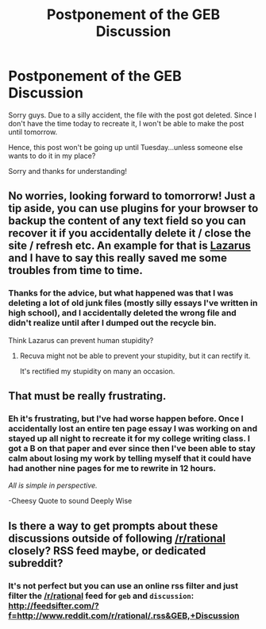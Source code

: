 #+TITLE: Postponement of the GEB Discussion

* Postponement of the GEB Discussion
:PROPERTIES:
:Author: xamueljones
:Score: 10
:DateUnix: 1427723834.0
:DateShort: 2015-Mar-30
:END:
Sorry guys. Due to a silly accident, the file with the post got deleted. Since I don't have the time today to recreate it, I won't be able to make the post until tomorrow.

Hence, this post won't be going up until Tuesday...unless someone else wants to do it in my place?

Sorry and thanks for understanding!


** No worries, looking forward to tomorrorw! Just a tip aside, you can use plugins for your browser to backup the content of any text field so you can recover it if you accidentally delete it / close the site / refresh etc. An example for that is [[http://www.maketecheasier.com/backup-restore-forms-in-chrome-firefox/][Lazarus]] and I have to say this really saved me some troubles from time to time.
:PROPERTIES:
:Author: markus1189
:Score: 2
:DateUnix: 1427734600.0
:DateShort: 2015-Mar-30
:END:

*** Thanks for the advice, but what happened was that I was deleting a lot of old junk files (mostly silly essays I've written in high school), and I accidentally deleted the wrong file and didn't realize until after I dumped out the recycle bin.

Think Lazarus can prevent human stupidity?
:PROPERTIES:
:Author: xamueljones
:Score: 2
:DateUnix: 1427751758.0
:DateShort: 2015-Mar-31
:END:

**** Recuva might not be able to prevent your stupidity, but it can rectify it.

It's rectified my stupidity on many an occasion.
:PROPERTIES:
:Author: callmebrotherg
:Score: 1
:DateUnix: 1427775217.0
:DateShort: 2015-Mar-31
:END:


** That must be really frustrating.
:PROPERTIES:
:Score: 1
:DateUnix: 1427733280.0
:DateShort: 2015-Mar-30
:END:

*** Eh it's frustrating, but I've had worse happen before. Once I accidentally lost an entire ten page essay I was working on and stayed up all night to recreate it for my college writing class. I got a B on that paper and ever since then I've been able to stay calm about losing my work by telling myself that it could have had another nine pages for me to rewrite in 12 hours.

/All is simple in perspective./

-Cheesy Quote to sound Deeply Wise
:PROPERTIES:
:Author: xamueljones
:Score: 2
:DateUnix: 1427751605.0
:DateShort: 2015-Mar-31
:END:


** Is there a way to get prompts about these discussions outside of following [[/r/rational]] closely? RSS feed maybe, or dedicated subreddit?
:PROPERTIES:
:Author: jaiwithani
:Score: 1
:DateUnix: 1427750832.0
:DateShort: 2015-Mar-31
:END:

*** It's not perfect but you can use an online rss filter and just filter the [[/r/rational]] feed for =geb= and =discussion=: [[http://feedsifter.com/?f=http://www.reddit.com/r/rational/.rss&GEB,+Discussion]]
:PROPERTIES:
:Author: markus1189
:Score: 2
:DateUnix: 1427788653.0
:DateShort: 2015-Mar-31
:END:

